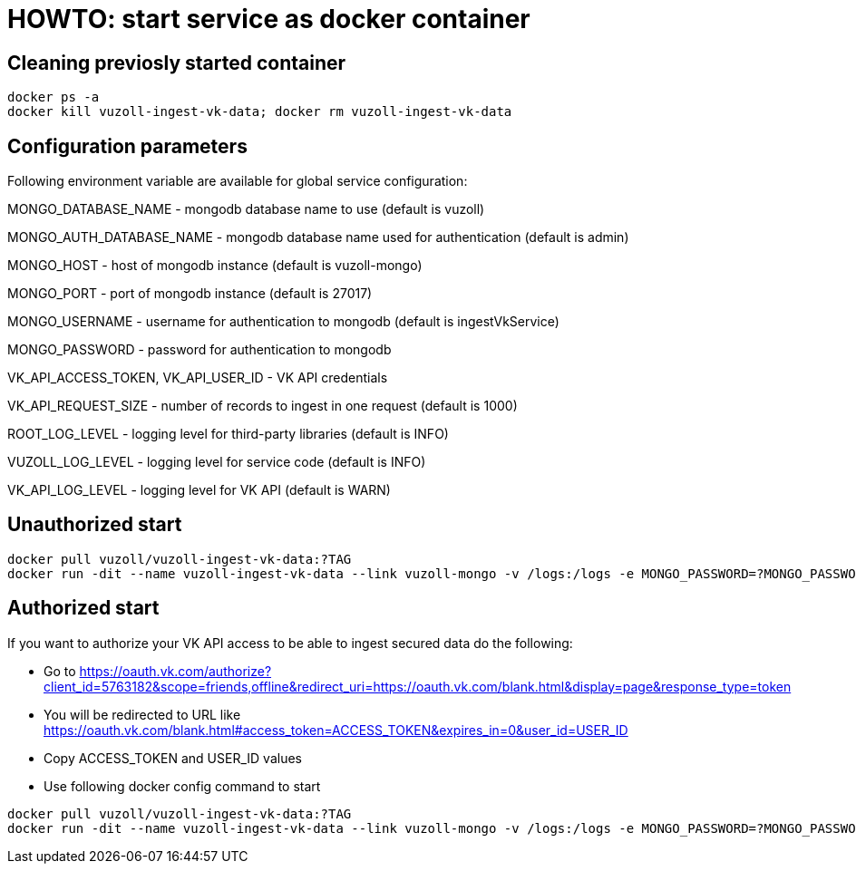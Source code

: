 = HOWTO: start service as docker container

== Cleaning previosly started container

[source,shell]
----
docker ps -a
docker kill vuzoll-ingest-vk-data; docker rm vuzoll-ingest-vk-data
----

== Configuration parameters

Following environment variable are available for global service configuration:

MONGO_DATABASE_NAME - mongodb database name to use (default is vuzoll)

MONGO_AUTH_DATABASE_NAME - mongodb database name used for authentication (default is admin)

MONGO_HOST - host of mongodb instance (default is vuzoll-mongo)

MONGO_PORT - port of mongodb instance (default is 27017)

MONGO_USERNAME - username for authentication to mongodb (default is ingestVkService)

MONGO_PASSWORD - password for authentication to mongodb

VK_API_ACCESS_TOKEN, VK_API_USER_ID - VK API credentials

VK_API_REQUEST_SIZE - number of records to ingest in one request (default is 1000)

ROOT_LOG_LEVEL - logging level for third-party libraries (default is INFO)

VUZOLL_LOG_LEVEL - logging level for service code (default is INFO)

VK_API_LOG_LEVEL - logging level for VK API (default is WARN)

== Unauthorized start

[source,shell]
----
docker pull vuzoll/vuzoll-ingest-vk-data:?TAG
docker run -dit --name vuzoll-ingest-vk-data --link vuzoll-mongo -v /logs:/logs -e MONGO_PASSWORD=?MONGO_PASSWORD -p 28001:8080 vuzoll/vuzoll-ingest-vk-data:?TAG
----

== Authorized start

If you want to authorize your VK API access to be able to ingest secured data do the following:

- Go to https://oauth.vk.com/authorize?client_id=5763182&scope=friends,offline&redirect_uri=https://oauth.vk.com/blank.html&display=page&response_type=token
- You will be redirected to URL like https://oauth.vk.com/blank.html#access_token=ACCESS_TOKEN&expires_in=0&user_id=USER_ID
- Copy ACCESS_TOKEN and USER_ID values
- Use following docker config command to start

[source,shell]
----
docker pull vuzoll/vuzoll-ingest-vk-data:?TAG
docker run -dit --name vuzoll-ingest-vk-data --link vuzoll-mongo -v /logs:/logs -e MONGO_PASSWORD=?MONGO_PASSWORD -e VK_API_ACCESS_TOKEN=ACCESS_ID -e VK_API_USER_ID=USER_ID -p 28001:8080 vuzoll/vuzoll-ingest-vk-data:?TAG
----
